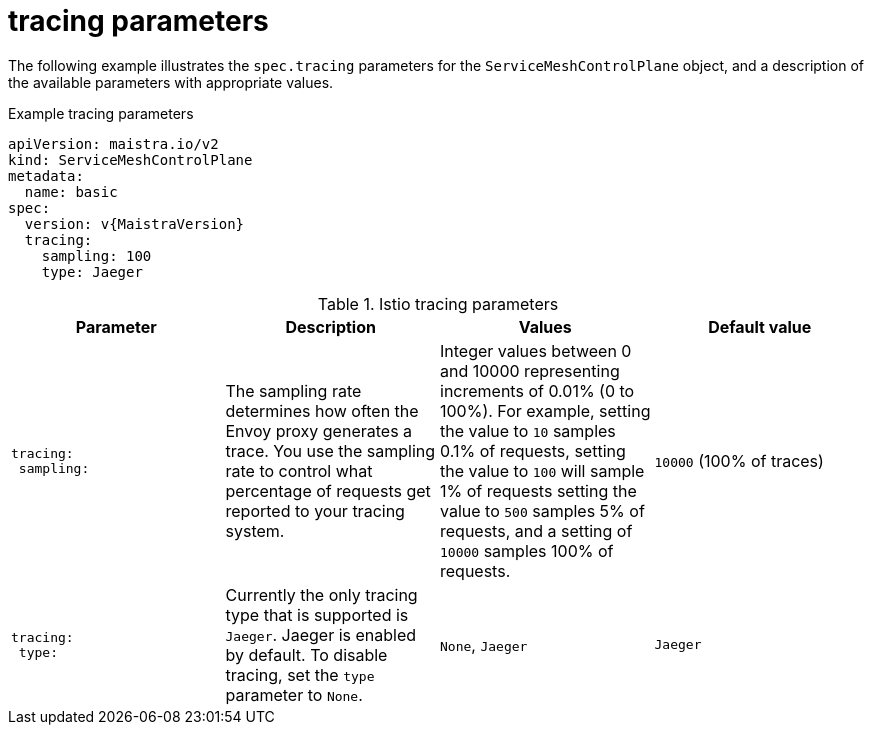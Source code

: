 // Module included in the following assemblies:
//
// * service_mesh/v2x/ossm-reference-smcp.adoc

[id="ossm-cr-tracing_{context}"]
= tracing parameters

The following example illustrates the `spec.tracing` parameters for the `ServiceMeshControlPlane` object, and a description of the available parameters with appropriate values.

.Example tracing parameters
[source,yaml, subs="attributes,verbatim"]
----
apiVersion: maistra.io/v2
kind: ServiceMeshControlPlane
metadata:
  name: basic
spec:
  version: v{MaistraVersion}
  tracing:
    sampling: 100
    type: Jaeger
----

.Istio tracing parameters
[options="header"]
[cols="l, a, a, a"]
|===
|Parameter |Description |Values |Default value

|tracing:
 sampling:

|The sampling rate determines how often the Envoy proxy generates a trace. You use the sampling rate to control what percentage of requests get reported to your tracing system.
|Integer values between 0 and 10000 representing increments of 0.01% (0 to 100%). For example, setting the value to `10` samples 0.1% of requests, setting the value to `100` will sample 1% of requests setting the value to `500` samples 5% of requests, and a setting of `10000` samples 100% of requests.
|`10000` (100% of traces)

|tracing:
 type:
|Currently the only tracing type that is supported is `Jaeger`. Jaeger is enabled by default. To disable tracing, set the `type` parameter to `None`.
|`None`, `Jaeger`
|`Jaeger`
|===